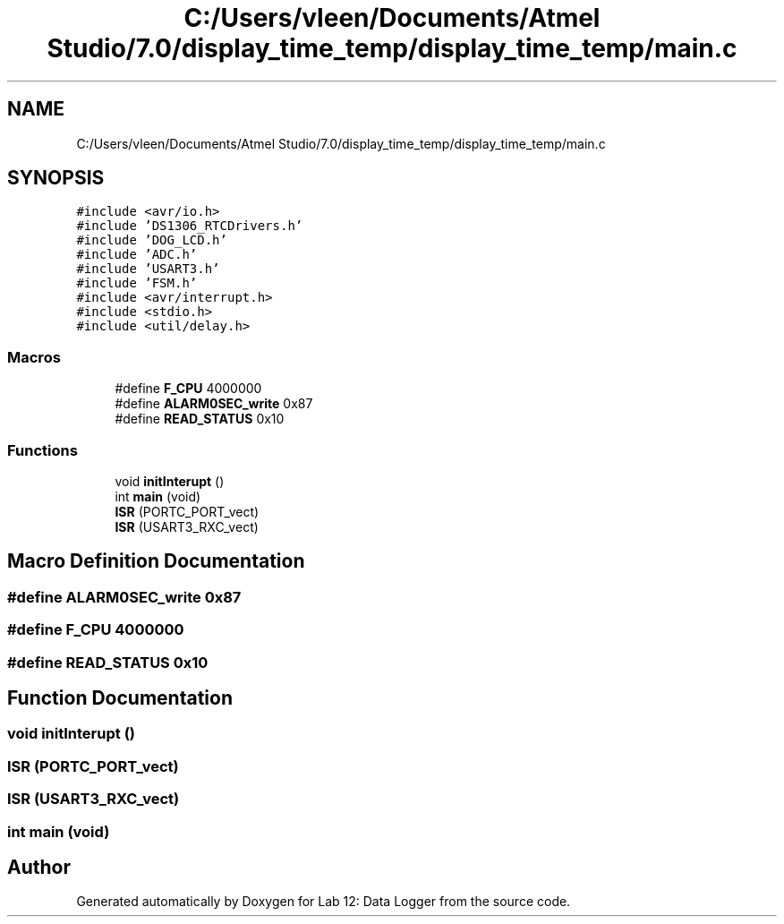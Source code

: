 .TH "C:/Users/vleen/Documents/Atmel Studio/7.0/display_time_temp/display_time_temp/main.c" 3 "Wed Apr 28 2021" "Version 1.0" "Lab 12: Data Logger" \" -*- nroff -*-
.ad l
.nh
.SH NAME
C:/Users/vleen/Documents/Atmel Studio/7.0/display_time_temp/display_time_temp/main.c
.SH SYNOPSIS
.br
.PP
\fC#include <avr/io\&.h>\fP
.br
\fC#include 'DS1306_RTCDrivers\&.h'\fP
.br
\fC#include 'DOG_LCD\&.h'\fP
.br
\fC#include 'ADC\&.h'\fP
.br
\fC#include 'USART3\&.h'\fP
.br
\fC#include 'FSM\&.h'\fP
.br
\fC#include <avr/interrupt\&.h>\fP
.br
\fC#include <stdio\&.h>\fP
.br
\fC#include <util/delay\&.h>\fP
.br

.SS "Macros"

.in +1c
.ti -1c
.RI "#define \fBF_CPU\fP   4000000"
.br
.ti -1c
.RI "#define \fBALARM0SEC_write\fP   0x87"
.br
.ti -1c
.RI "#define \fBREAD_STATUS\fP   0x10"
.br
.in -1c
.SS "Functions"

.in +1c
.ti -1c
.RI "void \fBinitInterupt\fP ()"
.br
.ti -1c
.RI "int \fBmain\fP (void)"
.br
.ti -1c
.RI "\fBISR\fP (PORTC_PORT_vect)"
.br
.ti -1c
.RI "\fBISR\fP (USART3_RXC_vect)"
.br
.in -1c
.SH "Macro Definition Documentation"
.PP 
.SS "#define ALARM0SEC_write   0x87"

.SS "#define F_CPU   4000000"

.SS "#define READ_STATUS   0x10"

.SH "Function Documentation"
.PP 
.SS "void initInterupt ()"

.SS "ISR (PORTC_PORT_vect)"

.SS "ISR (USART3_RXC_vect)"

.SS "int main (void)"

.SH "Author"
.PP 
Generated automatically by Doxygen for Lab 12: Data Logger from the source code\&.
